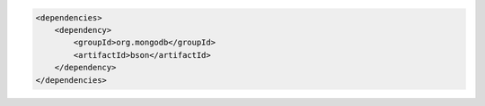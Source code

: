 .. code-block:: xml

   <dependencies>
       <dependency>
           <groupId>org.mongodb</groupId>
           <artifactId>bson</artifactId>
       </dependency>
   </dependencies>

